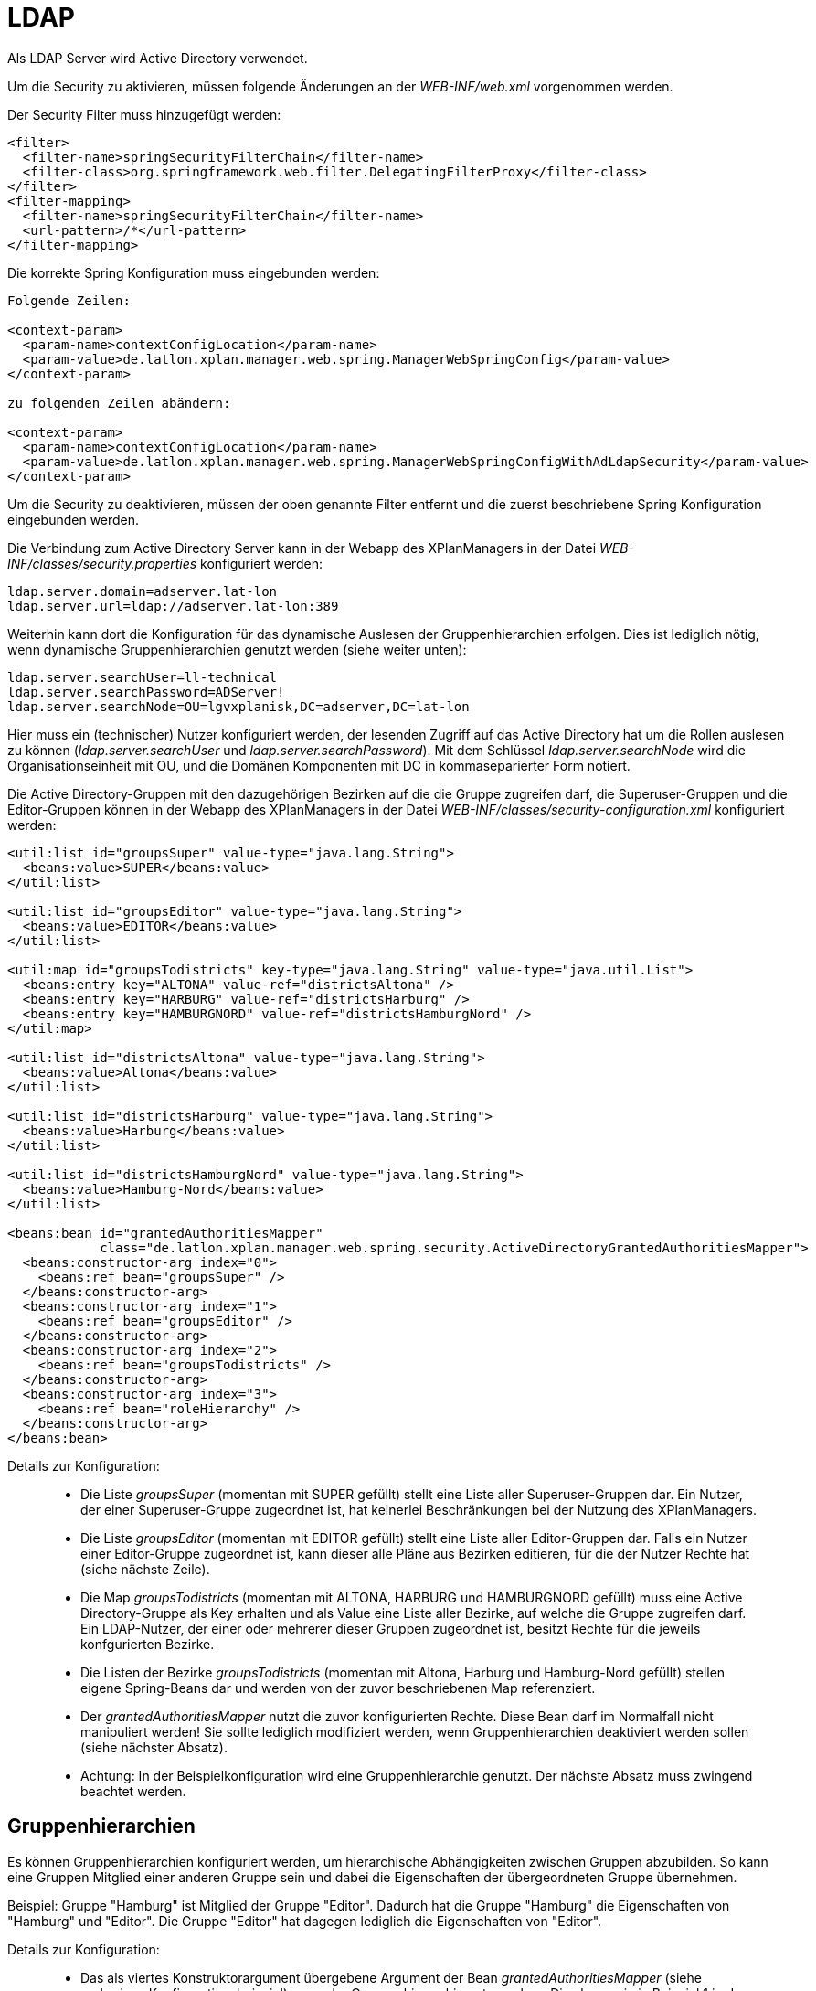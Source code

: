 LDAP
====

Als LDAP Server wird Active Directory verwendet.

Um die Security zu aktivieren, müssen folgende Änderungen an der
_WEB-INF/web.xml_ vorgenommen werden.

Der Security Filter muss hinzugefügt werden:

----
<filter>
  <filter-name>springSecurityFilterChain</filter-name>
  <filter-class>org.springframework.web.filter.DelegatingFilterProxy</filter-class>
</filter>
<filter-mapping>
  <filter-name>springSecurityFilterChain</filter-name>
  <url-pattern>/*</url-pattern>
</filter-mapping>
----

Die korrekte Spring Konfiguration muss eingebunden werden:

----
Folgende Zeilen:

<context-param>
  <param-name>contextConfigLocation</param-name>
  <param-value>de.latlon.xplan.manager.web.spring.ManagerWebSpringConfig</param-value>
</context-param>

zu folgenden Zeilen abändern:

<context-param>
  <param-name>contextConfigLocation</param-name>
  <param-value>de.latlon.xplan.manager.web.spring.ManagerWebSpringConfigWithAdLdapSecurity</param-value>
</context-param>
----

Um die Security zu deaktivieren, müssen der oben genannte Filter
entfernt und die zuerst beschriebene Spring Konfiguration eingebunden
werden.

Die Verbindung zum Active Directory Server kann in der Webapp des
XPlanManagers in der Datei _WEB-INF/classes/security.properties_
konfiguriert werden:

----
ldap.server.domain=adserver.lat-lon
ldap.server.url=ldap://adserver.lat-lon:389
----

Weiterhin kann dort die Konfiguration für das dynamische Auslesen der
Gruppenhierarchien erfolgen. Dies ist lediglich nötig, wenn dynamische
Gruppenhierarchien genutzt werden (siehe weiter unten):

----
ldap.server.searchUser=ll-technical
ldap.server.searchPassword=ADServer!
ldap.server.searchNode=OU=lgvxplanisk,DC=adserver,DC=lat-lon
----

Hier muss ein (technischer) Nutzer konfiguriert werden, der lesenden
Zugriff auf das Active Directory hat um die Rollen auslesen zu können
(__ldap.server.searchUser__ und __ldap.server.searchPassword__). Mit dem
Schlüssel _ldap.server.searchNode_ wird die Organisationseinheit mit OU,
und die Domänen Komponenten mit DC in kommaseparierter Form notiert.

Die Active Directory-Gruppen mit den dazugehörigen Bezirken auf die die
Gruppe zugreifen darf, die Superuser-Gruppen und die Editor-Gruppen
können in der Webapp des XPlanManagers in der Datei
_WEB-INF/classes/security-configuration.xml_ konfiguriert werden:

----
<util:list id="groupsSuper" value-type="java.lang.String">
  <beans:value>SUPER</beans:value>
</util:list>

<util:list id="groupsEditor" value-type="java.lang.String">
  <beans:value>EDITOR</beans:value>
</util:list>

<util:map id="groupsTodistricts" key-type="java.lang.String" value-type="java.util.List">
  <beans:entry key="ALTONA" value-ref="districtsAltona" />
  <beans:entry key="HARBURG" value-ref="districtsHarburg" />
  <beans:entry key="HAMBURGNORD" value-ref="districtsHamburgNord" />
</util:map>

<util:list id="districtsAltona" value-type="java.lang.String">
  <beans:value>Altona</beans:value>
</util:list>

<util:list id="districtsHarburg" value-type="java.lang.String">
  <beans:value>Harburg</beans:value>
</util:list>

<util:list id="districtsHamburgNord" value-type="java.lang.String">
  <beans:value>Hamburg-Nord</beans:value>
</util:list>

<beans:bean id="grantedAuthoritiesMapper"
            class="de.latlon.xplan.manager.web.spring.security.ActiveDirectoryGrantedAuthoritiesMapper">
  <beans:constructor-arg index="0">
    <beans:ref bean="groupsSuper" />
  </beans:constructor-arg>
  <beans:constructor-arg index="1">
    <beans:ref bean="groupsEditor" />
  </beans:constructor-arg>
  <beans:constructor-arg index="2">
    <beans:ref bean="groupsTodistricts" />
  </beans:constructor-arg>
  <beans:constructor-arg index="3">
    <beans:ref bean="roleHierarchy" />
  </beans:constructor-arg>
</beans:bean>
----

Details zur Konfiguration:

___________________________________________________________________________________________________________________________________________________________________________________________________________________________________________________________________________________________________________________________________________________
* Die Liste _groupsSuper_ (momentan mit SUPER gefüllt) stellt eine Liste
aller Superuser-Gruppen dar. Ein Nutzer, der einer Superuser-Gruppe
zugeordnet ist, hat keinerlei Beschränkungen bei der Nutzung des
XPlanManagers.
* Die Liste _groupsEditor_ (momentan mit EDITOR gefüllt) stellt eine
Liste aller Editor-Gruppen dar. Falls ein Nutzer einer Editor-Gruppe
zugeordnet ist, kann dieser alle Pläne aus Bezirken editieren, für die
der Nutzer Rechte hat (siehe nächste Zeile).
* Die Map _groupsTodistricts_ (momentan mit ALTONA, HARBURG und
HAMBURGNORD gefüllt) muss eine Active Directory-Gruppe als Key erhalten
und als Value eine Liste aller Bezirke, auf welche die Gruppe zugreifen
darf. Ein LDAP-Nutzer, der einer oder mehrerer dieser Gruppen zugeordnet
ist, besitzt Rechte für die jeweils konfgurierten Bezirke.
* Die Listen der Bezirke _groupsTodistricts_ (momentan mit Altona,
Harburg und Hamburg-Nord gefüllt) stellen eigene Spring-Beans dar und
werden von der zuvor beschriebenen Map referenziert.
* Der _grantedAuthoritiesMapper_ nutzt die zuvor konfigurierten Rechte.
Diese Bean darf im Normalfall nicht manipuliert werden! Sie sollte
lediglich modifiziert werden, wenn Gruppenhierarchien deaktiviert werden
sollen (siehe nächster Absatz).
* Achtung: In der Beispielkonfiguration wird eine Gruppenhierarchie
genutzt. Der nächste Absatz muss zwingend beachtet werden.
___________________________________________________________________________________________________________________________________________________________________________________________________________________________________________________________________________________________________________________________________________________

[[gruppenhierarchien]]
Gruppenhierarchien
------------------

Es können Gruppenhierarchien konfiguriert werden, um hierarchische
Abhängigkeiten zwischen Gruppen abzubilden. So kann eine Gruppen
Mitglied einer anderen Gruppe sein und dabei die Eigenschaften der
übergeordneten Gruppe übernehmen.

Beispiel: Gruppe "Hamburg" ist Mitglied der Gruppe "Editor". Dadurch
hat die Gruppe "Hamburg" die Eigenschaften von "Hamburg" und
"Editor". Die Gruppe "Editor" hat dagegen lediglich die
Eigenschaften von "Editor".

Details zur Konfiguration:

________________________________________________________________________________________________________________________________________________________________________________________________________________________________________________________________________________________________________________________________________________________________________________________________________________
* Das als viertes Konstruktorargument übergebene Argument der Bean
_grantedAuthoritiesMapper_ (siehe vorheriges Konfigurationsbeispiel)
muss der Gruppenhierarchie entsprechen. Dies kann wie in Beispiel 1 in
der Konfiguration direkt erfolgen (das Beispiel konfiguriert HARBURG als
Mitglied der Gruppe EDITOR) oder von der Anwendung aus dem
ActiveDirectory ausgelesen werden, wie in Beispiel 2 gezeigt.
* Sind keine Gruppenhierachien vorhanden, muss das vierte
Konstruktorargument entfernt werden (dies sollte der einzige Fall sein,
in dem der _grantedAuthoritiesMapper_ manipuliert wird).
* Falls eine dynamische Rollenhierarchie wie in Beispiel 2 genutzt wird,
müssen in der Datei _WEB-INF/classes/security.properties_ zwingend der
searchUser, das searchPassword und der searchNode angegeben werden
(siehe weiter oben).
________________________________________________________________________________________________________________________________________________________________________________________________________________________________________________________________________________________________________________________________________________________________________________________________________________

Beispiel 1 - Konfiguration einer statischen Rollenhierarchie:

----
<beans:bean id="roleHierarchy" class="org.springframework.security.access.hierarchicalroles.RoleHierarchyImpl">
  <beans:property name="hierarchy">
   <beans:value>
     HARBURG > EDITOR
   </beans:value>
  </beans:property>
</beans:bean>
----

Beispiel 2 - Konfiguration einer dynamischen Rollenhierarchie:

----
<beans:bean id="roleHierarchy" class="org.springframework.security.access.hierarchicalroles.RoleHierarchyImpl">
  <beans:property name="hierarchy">
    <beans:bean factory-bean="roleHierarchyScanner" factory-method="retrieveRoleHierarchy" />
  </beans:property>
</beans:bean>

<beans:bean id="roleHierarchyScanner"
            class="de.latlon.xplan.manager.web.spring.security.ActiveDirectoryRoleHierarchyScanner">
  <beans:constructor-arg index="0" value="${ldap.server.url}" />
  <beans:constructor-arg index="1" value="${ldap.server.domain}" />
  <beans:constructor-arg index="2" value="${ldap.server.searchUser}" />
  <beans:constructor-arg index="3" value="${ldap.server.searchPassword}" />
  <beans:constructor-arg index="4" value="${ldap.server.searchNode}" />
  <beans:constructor-arg index="5">
    <beans:ref bean="groupsSuper" />
  </beans:constructor-arg>
  <beans:constructor-arg index="6">
    <beans:ref bean="groupsEditor" />
  </beans:constructor-arg>
  <beans:constructor-arg index="7">
    <beans:ref bean="groupsTodistricts" />
  </beans:constructor-arg>
</beans:bean>
----



NOTE: Sowohl die dynamische als auch die statische Gruppenhierarchie wird
während des Starts der Webapp ausgewertet. Falls es nachträgliche
Änderungen an den Hierarchien gibt, muss die Webapp neu gestartet
werden, damit diese von der Software erkannt und genutzt werden.

